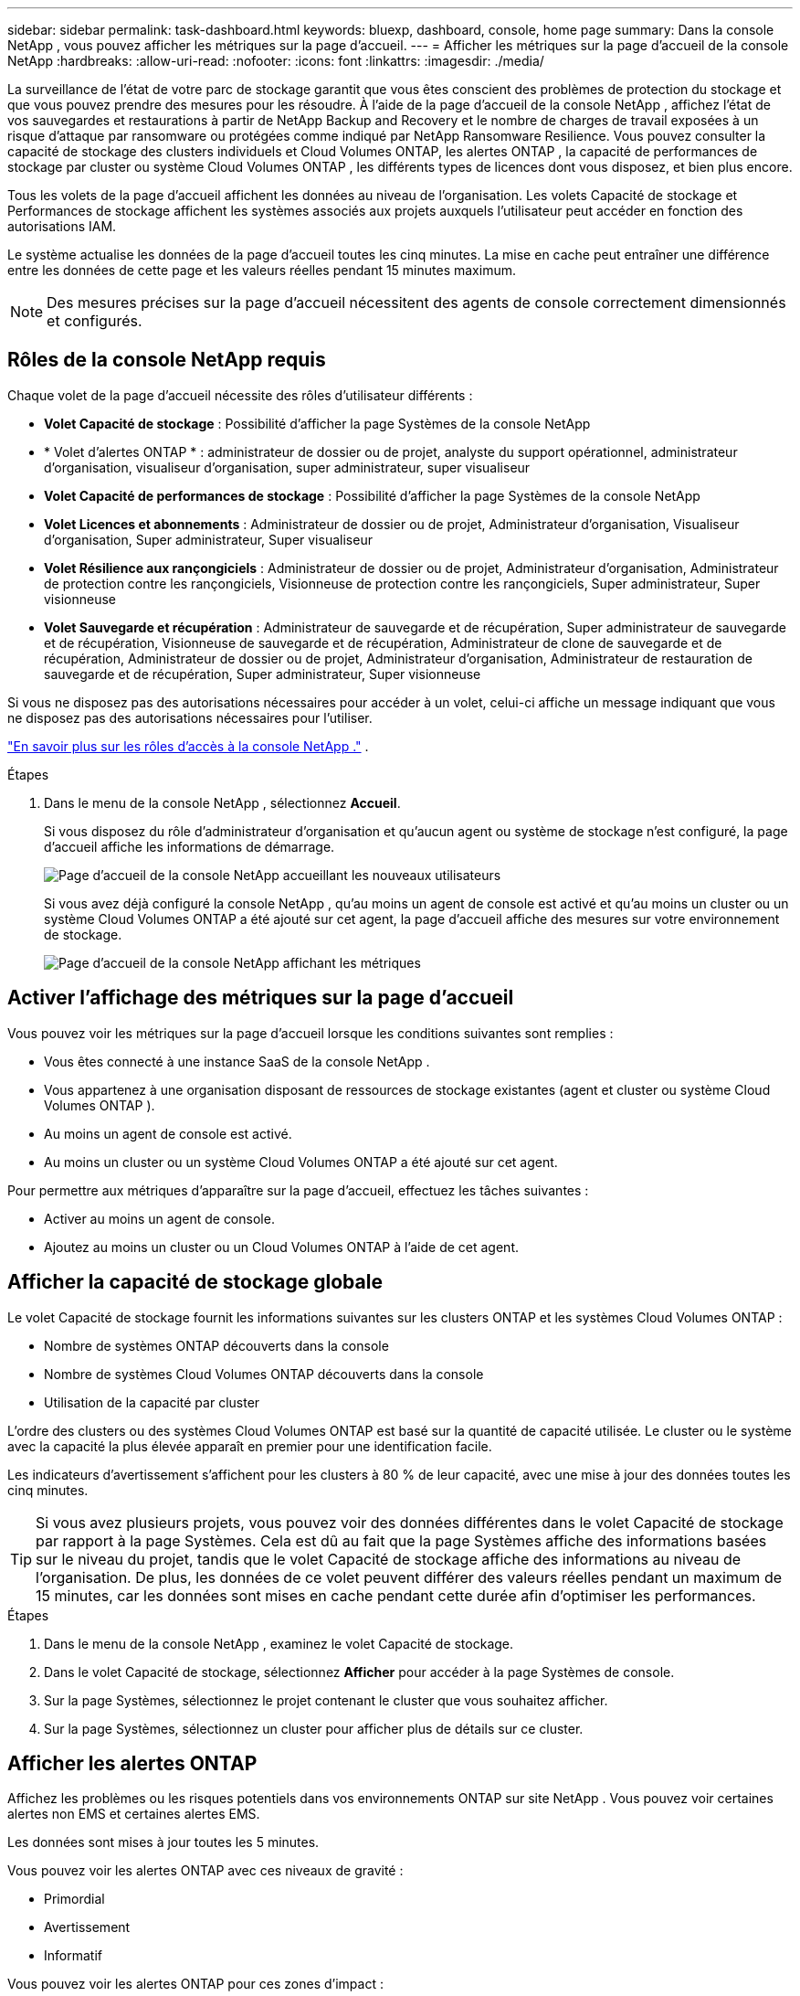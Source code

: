---
sidebar: sidebar 
permalink: task-dashboard.html 
keywords: bluexp, dashboard, console, home page 
summary: Dans la console NetApp , vous pouvez afficher les métriques sur la page d’accueil. 
---
= Afficher les métriques sur la page d'accueil de la console NetApp
:hardbreaks:
:allow-uri-read: 
:nofooter: 
:icons: font
:linkattrs: 
:imagesdir: ./media/


[role="lead"]
La surveillance de l'état de votre parc de stockage garantit que vous êtes conscient des problèmes de protection du stockage et que vous pouvez prendre des mesures pour les résoudre.  À l'aide de la page d'accueil de la console NetApp , affichez l'état de vos sauvegardes et restaurations à partir de NetApp Backup and Recovery et le nombre de charges de travail exposées à un risque d'attaque par ransomware ou protégées comme indiqué par NetApp Ransomware Resilience.  Vous pouvez consulter la capacité de stockage des clusters individuels et Cloud Volumes ONTAP, les alertes ONTAP , la capacité de performances de stockage par cluster ou système Cloud Volumes ONTAP , les différents types de licences dont vous disposez, et bien plus encore.

Tous les volets de la page d’accueil affichent les données au niveau de l’organisation.  Les volets Capacité de stockage et Performances de stockage affichent les systèmes associés aux projets auxquels l'utilisateur peut accéder en fonction des autorisations IAM.

Le système actualise les données de la page d'accueil toutes les cinq minutes.  La mise en cache peut entraîner une différence entre les données de cette page et les valeurs réelles pendant 15 minutes maximum.


NOTE: Des mesures précises sur la page d'accueil nécessitent des agents de console correctement dimensionnés et configurés.



== Rôles de la console NetApp requis

Chaque volet de la page d’accueil nécessite des rôles d’utilisateur différents :

* *Volet Capacité de stockage* : Possibilité d'afficher la page Systèmes de la console NetApp
* * Volet d'alertes ONTAP * : administrateur de dossier ou de projet, analyste du support opérationnel, administrateur d'organisation, visualiseur d'organisation, super administrateur, super visualiseur
* *Volet Capacité de performances de stockage* : Possibilité d'afficher la page Systèmes de la console NetApp
* *Volet Licences et abonnements* : Administrateur de dossier ou de projet, Administrateur d'organisation, Visualiseur d'organisation, Super administrateur, Super visualiseur
* *Volet Résilience aux rançongiciels* : Administrateur de dossier ou de projet, Administrateur d'organisation, Administrateur de protection contre les rançongiciels, Visionneuse de protection contre les rançongiciels, Super administrateur, Super visionneuse
* *Volet Sauvegarde et récupération* : Administrateur de sauvegarde et de récupération, Super administrateur de sauvegarde et de récupération, Visionneuse de sauvegarde et de récupération, Administrateur de clone de sauvegarde et de récupération, Administrateur de dossier ou de projet, Administrateur d'organisation, Administrateur de restauration de sauvegarde et de récupération, Super administrateur, Super visionneuse


Si vous ne disposez pas des autorisations nécessaires pour accéder à un volet, celui-ci affiche un message indiquant que vous ne disposez pas des autorisations nécessaires pour l'utiliser.

https://docs.netapp.com/us-en/bluexp-setup-admin/reference-iam-predefined-roles.html["En savoir plus sur les rôles d’accès à la console NetApp ."] .

.Étapes
. Dans le menu de la console NetApp , sélectionnez *Accueil*.
+
Si vous disposez du rôle d'administrateur d'organisation et qu'aucun agent ou système de stockage n'est configuré, la page d'accueil affiche les informations de démarrage.

+
image:screenshot-home-greenfield.png["Page d'accueil de la console NetApp accueillant les nouveaux utilisateurs"]

+
Si vous avez déjà configuré la console NetApp , qu'au moins un agent de console est activé et qu'au moins un cluster ou un système Cloud Volumes ONTAP a été ajouté sur cet agent, la page d'accueil affiche des mesures sur votre environnement de stockage.

+
image:screenshot-home-metrics.png["Page d'accueil de la console NetApp affichant les métriques"]





== Activer l'affichage des métriques sur la page d'accueil

Vous pouvez voir les métriques sur la page d’accueil lorsque les conditions suivantes sont remplies :

* Vous êtes connecté à une instance SaaS de la console NetApp .
* Vous appartenez à une organisation disposant de ressources de stockage existantes (agent et cluster ou système Cloud Volumes ONTAP ).
* Au moins un agent de console est activé.
* Au moins un cluster ou un système Cloud Volumes ONTAP a été ajouté sur cet agent.


Pour permettre aux métriques d’apparaître sur la page d’accueil, effectuez les tâches suivantes :

* Activer au moins un agent de console.
* Ajoutez au moins un cluster ou un Cloud Volumes ONTAP à l’aide de cet agent.




== Afficher la capacité de stockage globale

Le volet Capacité de stockage fournit les informations suivantes sur les clusters ONTAP et les systèmes Cloud Volumes ONTAP :

* Nombre de systèmes ONTAP découverts dans la console
* Nombre de systèmes Cloud Volumes ONTAP découverts dans la console
* Utilisation de la capacité par cluster


L'ordre des clusters ou des systèmes Cloud Volumes ONTAP est basé sur la quantité de capacité utilisée.  Le cluster ou le système avec la capacité la plus élevée apparaît en premier pour une identification facile.

Les indicateurs d'avertissement s'affichent pour les clusters à 80 % de leur capacité, avec une mise à jour des données toutes les cinq minutes.


TIP: Si vous avez plusieurs projets, vous pouvez voir des données différentes dans le volet Capacité de stockage par rapport à la page Systèmes.  Cela est dû au fait que la page Systèmes affiche des informations basées sur le niveau du projet, tandis que le volet Capacité de stockage affiche des informations au niveau de l'organisation.  De plus, les données de ce volet peuvent différer des valeurs réelles pendant un maximum de 15 minutes, car les données sont mises en cache pendant cette durée afin d'optimiser les performances.

.Étapes
. Dans le menu de la console NetApp , examinez le volet Capacité de stockage.
. Dans le volet Capacité de stockage, sélectionnez *Afficher* pour accéder à la page Systèmes de console.
. Sur la page Systèmes, sélectionnez le projet contenant le cluster que vous souhaitez afficher.
. Sur la page Systèmes, sélectionnez un cluster pour afficher plus de détails sur ce cluster.




== Afficher les alertes ONTAP

Affichez les problèmes ou les risques potentiels dans vos environnements ONTAP sur site NetApp . Vous pouvez voir certaines alertes non EMS et certaines alertes EMS.

Les données sont mises à jour toutes les 5 minutes.

Vous pouvez voir les alertes ONTAP avec ces niveaux de gravité :

* Primordial
* Avertissement
* Informatif


Vous pouvez voir les alertes ONTAP pour ces zones d’impact :

* Capacité
* Performances
* Protection
* Disponibilité
* Sécurité



TIP: La mise en cache optimise les performances, mais peut entraîner une différence entre les données de ce volet et les valeurs réelles pendant 15 minutes maximum.

*Systèmes pris en charge*

* Un système NAS ou SAN ONTAP sur site est pris en charge.
* Les systèmes Cloud Volumes ONTAP ne sont pas pris en charge.


*Sources de données prises en charge*

Afficher les alertes concernant certains événements qui se produisent dans ONTAP. Il s’agit d’une combinaison d’alertes EMS et basées sur des métriques.

Pour plus de détails sur les alertes ONTAP , reportez-vous à https://docs.netapp.com/us-en/bluexp-alerts/index.html["À propos des alertes ONTAP"^] .

Pour une liste des alertes que vous pourriez voir, reportez-vous à https://docs.netapp.com/us-en/bluexp-alerts/alerts-use-dashboard.html["Afficher les risques potentiels liés au stockage ONTAP"^] .

.Étapes
. Dans le menu de la console NetApp , examinez le volet Alertes ONTAP .
. Vous pouvez également filtrer les alertes en sélectionnant le niveau de gravité ou modifier le filtre pour afficher les alertes en fonction de la zone d'impact.
. Dans le volet Alertes ONTAP , sélectionnez *Afficher* pour accéder à la page Alertes de la console.




== Afficher la capacité de performance de stockage

Examinez la capacité de performances de stockage utilisée par cluster ou système Cloud Volumes ONTAP pour déterminer l’impact de la capacité de performances, de la latence et des IOPS sur vos charges de travail.  Par exemple, vous pourriez constater que vous devez déplacer les charges de travail pour minimiser la latence et maximiser les IOPS et le débit pour vos charges de travail critiques.

Le système organise les clusters et les systèmes par capacité de performance, en répertoriant d'abord la capacité la plus élevée pour une identification facile.


TIP: La mise en cache optimise les performances, mais peut entraîner une différence entre les données de ce volet et les valeurs réelles pendant 15 minutes maximum.

.Étapes
. Dans le menu de la console NetApp , examinez le volet Performances de stockage.
. Dans le volet Performances de stockage, sélectionnez *Afficher* pour accéder à une page Performances qui répertorie tous les clusters et les données des systèmes Cloud Volumes ONTAP pour la capacité de performances, les IOPS et la latence.
. Sélectionnez un cluster pour afficher ses détails dans le Gestionnaire système.




== Afficher les licences et les abonnements dont vous disposez

Consultez les informations suivantes dans le volet Licences et abonnements :

* Le nombre total de licences et d’abonnements dont vous disposez.
* Le nombre de chaque type de licence et d'abonnement dont vous disposez (licence directe, contrat annuel ou PAYGO).
* Le nombre de licences et d'abonnements actifs, nécessitant une action ou approchant de l'expiration.
* Le système affiche des indicateurs à côté des types de licences qui nécessitent une action ou qui sont sur le point d’expirer.


Les données sont actualisées toutes les 5 minutes.


TIP: La mise en cache optimise les performances, mais peut entraîner une différence entre les données de ce volet et les valeurs réelles pendant 15 minutes maximum.

.Étapes
. Dans le menu de la console NetApp , examinez le volet Licences et abonnements.
. Dans le volet Licences et abonnements, sélectionnez *Afficher* pour accéder à la page Licences et abonnements de la console.




== Afficher l'état de résilience aux ransomwares

Découvrez si les charges de travail sont exposées à des attaques de ransomware ou protégées avec le service de données NetApp Ransomware Resilience.  Vous pouvez consulter la quantité totale de données protégées, afficher le nombre d’actions recommandées et afficher le nombre d’alertes liées à la protection contre les ransomwares.

Les données sont actualisées toutes les 5 minutes et correspondent aux données affichées dans le tableau de bord de résilience NetApp Ransomware.

https://docs.netapp.com/us-en/bluexp-ransomware-protection/concept-ransomware-protection.html["En savoir plus sur la résilience aux ransomwares de NetApp"^] .

.Étapes
. Dans le menu de la console NetApp , examinez le volet Résilience aux ransomwares.
. Effectuez l’une des opérations suivantes dans le volet Résilience aux ransomwares :
+
** Sélectionnez *Afficher* pour accéder au tableau de bord de résilience NetApp Ransomware. Pour plus de détails, reportez-vous à https://docs.netapp.com/us-en/bluexp-ransomware-protection/rp-use-dashboard.html["Surveiller l'état de la charge de travail à l'aide du tableau de bord de résilience NetApp Ransomware"^] .
** Consultez les « Actions recommandées » dans le tableau de bord de résilience NetApp Ransomware. Pour plus de détails, reportez-vous à https://docs.netapp.com/us-en/bluexp-ransomware-protection/rp-use-dashboard.html["Consultez les recommandations de protection sur le tableau de bord de résilience NetApp Ransomware"^] .
** Sélectionnez le lien Alertes pour consulter les alertes sur la page Alertes de résilience NetApp Ransomware.  Pour plus de détails, reportez-vous à https://docs.netapp.com/us-en/bluexp-ransomware-protection/rp-use-alert.html["Gérez les alertes de ransomware détectées avec NetApp Ransomware Resilience"^] .






== Afficher l'état de la sauvegarde et de la récupération

Consultez l’état général de vos sauvegardes et restaurations à partir de NetApp Backup and Recovery.  Vous pouvez voir le nombre de ressources protégées et non protégées.  Vous pouvez également voir le pourcentage de sauvegardes et d’opérations de restauration pour la protection de vos charges de travail.  Un pourcentage plus élevé indique une meilleure protection des données.

Les données sont actualisées toutes les 5 minutes.


TIP: La mise en cache optimise les performances, mais peut entraîner une différence entre les données de ce volet et les valeurs réelles pendant 15 minutes maximum.

.Étapes
. Dans le menu de la console NetApp , examinez le volet Sauvegarde et récupération.
. Sélectionnez *Afficher* pour accéder au tableau de bord de sauvegarde et de récupération NetApp . Pour plus de détails, reportez-vous à https://docs.netapp.com/us-en/bluexp-backup-recovery/index.html["Documentation sur la sauvegarde et la restauration NetApp"^] .

